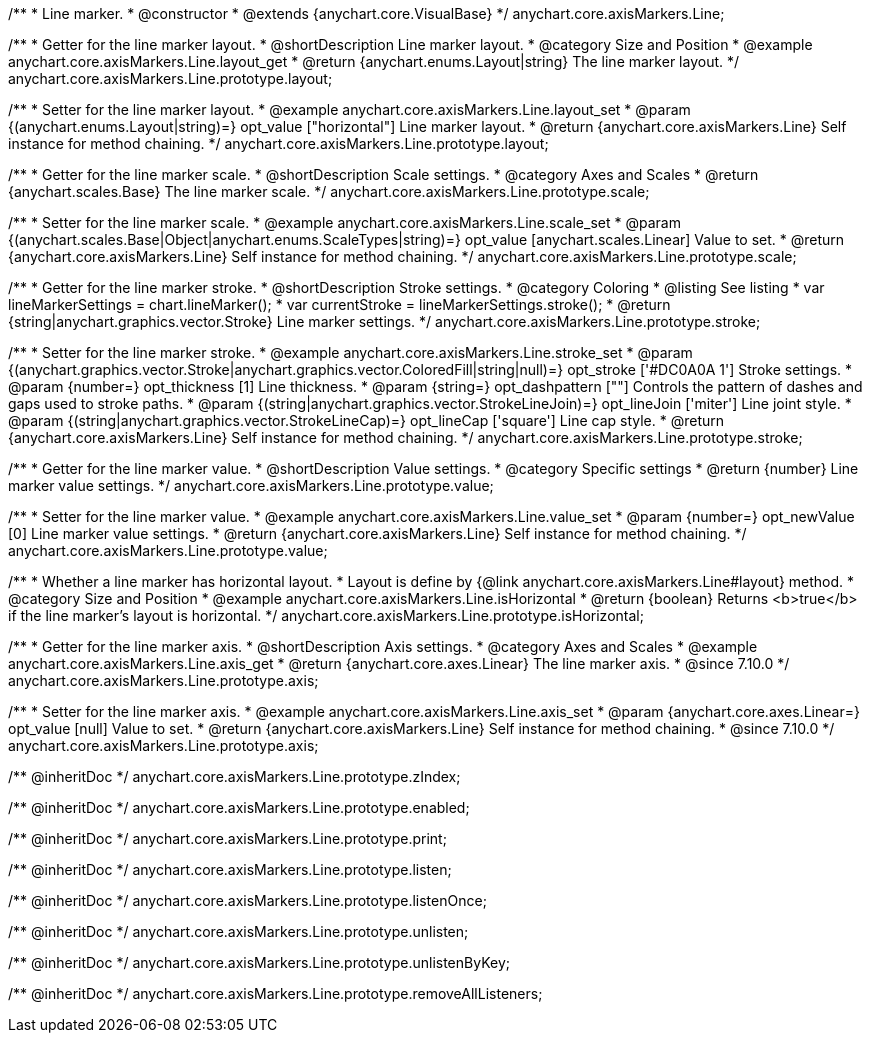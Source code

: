/**
 * Line marker.
 * @constructor
 * @extends {anychart.core.VisualBase}
 */
anychart.core.axisMarkers.Line;


//----------------------------------------------------------------------------------------------------------------------
//
//  anychart.core.axisMarkers.Line.prototype.layout
//
//----------------------------------------------------------------------------------------------------------------------

/**
 * Getter for the line marker layout.
 * @shortDescription Line marker layout.
 * @category Size and Position
 * @example anychart.core.axisMarkers.Line.layout_get
 * @return {anychart.enums.Layout|string} The line marker layout.
 */
anychart.core.axisMarkers.Line.prototype.layout;

/**
 * Setter for the line marker layout.
 * @example anychart.core.axisMarkers.Line.layout_set
 * @param {(anychart.enums.Layout|string)=} opt_value ["horizontal"] Line marker layout.
 * @return {anychart.core.axisMarkers.Line} Self instance for method chaining.
 */
anychart.core.axisMarkers.Line.prototype.layout;


//----------------------------------------------------------------------------------------------------------------------
//
//  anychart.core.axisMarkers.Line.prototype.scale
//
//----------------------------------------------------------------------------------------------------------------------

/**
 * Getter for the line marker scale.
 * @shortDescription Scale settings.
 * @category Axes and Scales
 * @return {anychart.scales.Base} The line marker scale.
 */
anychart.core.axisMarkers.Line.prototype.scale;

/**
 * Setter for the line marker scale.
 * @example anychart.core.axisMarkers.Line.scale_set
 * @param {(anychart.scales.Base|Object|anychart.enums.ScaleTypes|string)=} opt_value [anychart.scales.Linear] Value to set.
 * @return {anychart.core.axisMarkers.Line} Self instance for method chaining.
 */
anychart.core.axisMarkers.Line.prototype.scale;


//----------------------------------------------------------------------------------------------------------------------
//
//  anychart.core.axisMarkers.Line.prototype.stroke
//
//----------------------------------------------------------------------------------------------------------------------

/**
 * Getter for the line marker stroke.
 * @shortDescription Stroke settings.
 * @category Coloring
 * @listing See listing
 * var lineMarkerSettings = chart.lineMarker();
 * var currentStroke = lineMarkerSettings.stroke();
 * @return {string|anychart.graphics.vector.Stroke} Line marker settings.
 */
anychart.core.axisMarkers.Line.prototype.stroke;

/**
 * Setter for the line marker stroke.
 * @example anychart.core.axisMarkers.Line.stroke_set
 * @param {(anychart.graphics.vector.Stroke|anychart.graphics.vector.ColoredFill|string|null)=} opt_stroke ['#DC0A0A 1'] Stroke settings.
 * @param {number=} opt_thickness [1] Line thickness.
 * @param {string=} opt_dashpattern [""] Controls the pattern of dashes and gaps used to stroke paths.
 * @param {(string|anychart.graphics.vector.StrokeLineJoin)=} opt_lineJoin ['miter'] Line joint style.
 * @param {(string|anychart.graphics.vector.StrokeLineCap)=} opt_lineCap ['square'] Line cap style.
 * @return {anychart.core.axisMarkers.Line} Self instance for method chaining.
 */
anychart.core.axisMarkers.Line.prototype.stroke;

//----------------------------------------------------------------------------------------------------------------------
//
//  anychart.core.axisMarkers.Line.prototype.value
//
//----------------------------------------------------------------------------------------------------------------------

/**
 * Getter for the line marker value.
 * @shortDescription Value settings.
 * @category Specific settings
 * @return {number} Line marker value settings.
 */
anychart.core.axisMarkers.Line.prototype.value;

/**
 * Setter for the line marker value.
 * @example anychart.core.axisMarkers.Line.value_set
 * @param {number=} opt_newValue [0] Line marker value settings.
 * @return {anychart.core.axisMarkers.Line} Self instance for method chaining.
 */
anychart.core.axisMarkers.Line.prototype.value;


//----------------------------------------------------------------------------------------------------------------------
//
//  anychart.core.axisMarkers.Line.prototype.isHorizontal
//
//----------------------------------------------------------------------------------------------------------------------

/**
 * Whether a line marker has horizontal layout.
 * Layout is define by {@link anychart.core.axisMarkers.Line#layout} method.
 * @category Size and Position
 * @example anychart.core.axisMarkers.Line.isHorizontal
 * @return {boolean} Returns <b>true</b> if the line marker's layout is horizontal.
 */
anychart.core.axisMarkers.Line.prototype.isHorizontal;

//----------------------------------------------------------------------------------------------------------------------
//
//  anychart.core.axisMarkers.Line.prototype.axis
//
//----------------------------------------------------------------------------------------------------------------------

/**
 * Getter for the line marker axis.
 * @shortDescription Axis settings.
 * @category Axes and Scales
 * @example anychart.core.axisMarkers.Line.axis_get
 * @return {anychart.core.axes.Linear} The line marker axis.
 * @since 7.10.0
 */
anychart.core.axisMarkers.Line.prototype.axis;

/**
 * Setter for the line marker axis.
 * @example anychart.core.axisMarkers.Line.axis_set
 * @param {anychart.core.axes.Linear=} opt_value [null] Value to set.
 * @return {anychart.core.axisMarkers.Line} Self instance for method chaining.
 * @since 7.10.0
 */
anychart.core.axisMarkers.Line.prototype.axis;

/** @inheritDoc */
anychart.core.axisMarkers.Line.prototype.zIndex;

/** @inheritDoc */
anychart.core.axisMarkers.Line.prototype.enabled;

/** @inheritDoc */
anychart.core.axisMarkers.Line.prototype.print;

/** @inheritDoc */
anychart.core.axisMarkers.Line.prototype.listen;

/** @inheritDoc */
anychart.core.axisMarkers.Line.prototype.listenOnce;

/** @inheritDoc */
anychart.core.axisMarkers.Line.prototype.unlisten;

/** @inheritDoc */
anychart.core.axisMarkers.Line.prototype.unlistenByKey;

/** @inheritDoc */
anychart.core.axisMarkers.Line.prototype.removeAllListeners;

